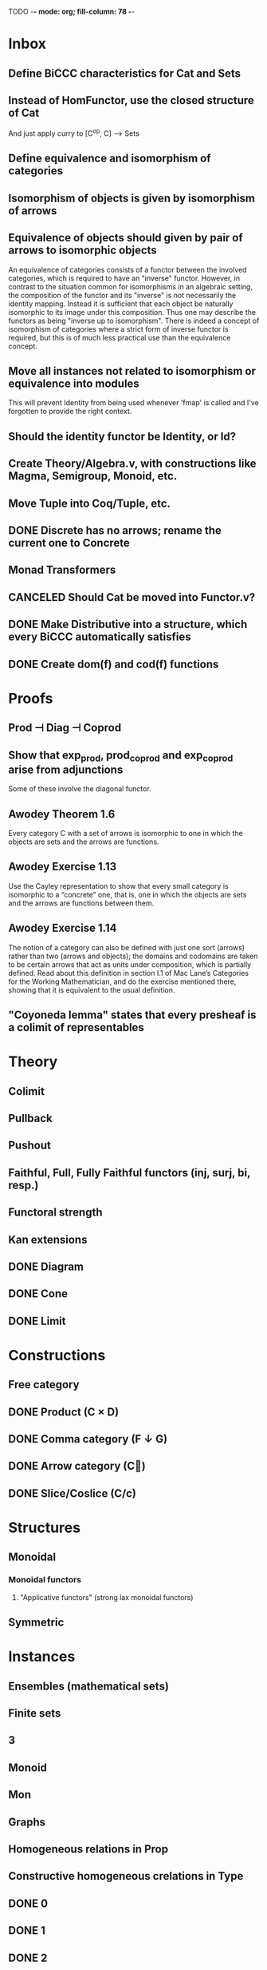 TODO  -*- mode: org; fill-column: 78 -*-

* Inbox
** Define BiCCC characteristics for Cat and Sets
** Instead of HomFunctor, use the closed structure of Cat
And just apply curry to [C^op, C] ⟶ Sets
** Define equivalence and isomorphism of categories
** Isomorphism of objects is given by isomorphism of arrows
** Equivalence of objects should given by pair of arrows to isomorphic objects
An equivalence of categories consists of a functor between the involved
categories, which is required to have an "inverse" functor. However, in
contrast to the situation common for isomorphisms in an algebraic setting, the
composition of the functor and its "inverse" is not necessarily the identity
mapping. Instead it is sufficient that each object be naturally isomorphic to
its image under this composition. Thus one may describe the functors as being
"inverse up to isomorphism". There is indeed a concept of isomorphism of
categories where a strict form of inverse functor is required, but this is of
much less practical use than the equivalence concept.
** Move all instances not related to isomorphism or equivalence into modules
This will prevent Identity from being used whenever 'fmap' is called and I've
forgotten to provide the right context.
** Should the identity functor be Identity, or Id?
** Create Theory/Algebra.v, with constructions like Magma, Semigroup, Monoid, etc.
** Move Tuple into Coq/Tuple, etc.
** DONE Discrete has no arrows; rename the current one to Concrete
** Monad Transformers
** CANCELED Should Cat be moved into Functor.v?
** DONE Make Distributive into a structure, which every BiCCC automatically satisfies
** DONE Create dom(f) and cod(f) functions
* Proofs
** Prod ⊣ Diag ⊣ Coprod
** Show that exp_prod, prod_coprod and exp_coprod arise from adjunctions
Some of these involve the diagonal functor.
** Awodey Theorem 1.6
Every category C with a set of arrows is isomorphic to one in which the
objects are sets and the arrows are functions.
** Awodey Exercise 1.13
Use the Cayley representation to show that every small category is isomorphic
to a “concrete” one, that is, one in which the objects are sets and the arrows
are functions between them.
** Awodey Exercise 1.14
The notion of a category can also be defined with just one sort (arrows)
rather than two (arrows and objects); the domains and codomains are taken to
be certain arrows that act as units under composition, which is partially
defined. Read about this definition in section I.1 of Mac Lane’s Categories
for the Working Mathematician, and do the exercise mentioned there, showing
that it is equivalent to the usual definition.
** "Coyoneda lemma" states that every presheaf is a colimit of representables
* Theory
** Colimit
** Pullback
** Pushout
** Faithful, Full, Fully Faithful functors (inj, surj, bi, resp.)
** Functoral strength
** Kan extensions
** DONE Diagram
** DONE Cone
** DONE Limit
* Constructions
** Free category
** DONE Product (C × D)
** DONE Comma category (F ↓ G)
** DONE Arrow category (C⃗)
** DONE Slice/Coslice (C/c)
* Structures
** Monoidal
*** Monoidal functors
**** "Applicative functors" (strong lax monoidal functors)
** Symmetric
* Instances
** Ensembles (mathematical sets)
** Finite sets
** 3
** Monoid
** Mon
** Graphs
** Homogeneous relations in Prop
** Constructive homogeneous crelations in Type
** DONE 0
** DONE 1
** DONE 2
* Functors
** DONE Diagonal (Δ F)
** Comma category functors
For each comma category there are forgetful functors from it.

    Domain functor, S ↓ T → A
        objects: ( α , β , f ) ↦ α
        morphisms: ( g , h ) ↦ g
    Codomain functor, S ↓ T → B
        objects: ( α , β , f ) ↦ β
        morphisms: ( g , h ) ↦ h
    Arrow functor, S ↓ T → C↓
        objects: ( α , β , f ) ↦ f
        morphisms: ( g , h ) ↦ ( S g , T h )

** Representable functors
Wikipedia: "We can generalize the previous example to any category C. To every
pair X, Y of objects in C one can assign the set Hom(X, Y) of morphisms from X
to Y. This defines a functor to Set which is contravariant in the first
argument and covariant in the second, i.e. it is a functor Cop × C → Set. If
f : X1 → X2 and g : Y1 → Y2 are morphisms in C, then the group homomorphism
Hom(f, g) : Hom(X2, Y1) → Hom(X1, Y2) is given by φ ↦ g ∘ φ ∘ f.

"Functors like these are called representable functors. An important goal in
many settings is to determine whether a given functor is representable."
* Type refinement
Comments from contextualMatters on /r/haskell:

With closed monoidal structure on presheaves, shouldn't it be possible to not
have to deal with point free style though ?

The term would look pretty much like haskell, but with a typing context to
account for the bindings (cf agda code in paper below).

It seems that in this work, Conal extracts from a haskell expression a "pure
categorical" term, in the form of an arrow between types existing in a single
context : the empty context. that is, closed terms. (Then he gains the freedom
to change the meaning of arrows to what he wants).

So he "steals" from haskell the surface language, but he does not "steal" the
binding structure, which is why you have to first remove the bindings. keeping
them means moving away from "type system as categories" and into "type system
as functor" :

In categories, this idea of a binding structure can be represented through
"pre sheaves", which associate to a context C the set of terms inhabiting a
type.

So there is a 2 level structure : above are all those "terms with context",
which is a category, and they can be projected onto a category of "contexts".
you can transport term above a context to terms above another by explicit
operations (corresponding in CS to weakening etc.. the point is those are
really of a different nature).

In the classical math literature, it's linked to the fibration approach. This
treatment for environments is one specific example.

That does not mean fibrations as a general concept is the panacea : they are
actually a very strong requirement, so there is some work to break them apart
in some weaker structure. ( fibrations like structures deal with many other
things (e.g. dependent types but not only)).

Atkey, McKinna etc use terms with environments and provide useful reference
here:

    A Scope Safe Universe of Syntaxes with Binding

Mellies and Zeilberger provide a categorical view for this:

    Isbell duality - (succinct presentation of presheaves)

    Functor are type refinement system
* Colophon
#+STARTUP: content fninline hidestars
#+OPTIONS: ^:{}
#+SEQ_TODO: STARTED TODO APPT WAITING(@) DELEGATED(@) DEFERRED(@) SOMEDAY(@) PROJECT | DONE(@) CANCELED(@) NOTE
#+TAGS: Call(c) Errand(e) Home(h) Net(n) Reply(r)
#+DRAWERS: PROPERTIES LOGBOOK OUTPUT SCRIPT SOURCE DATA

